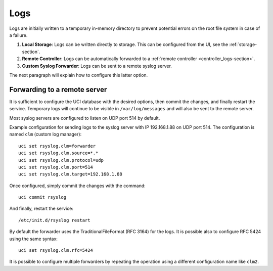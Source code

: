 .. _logs-section:

====
Logs
====

Logs are initially written to a temporary in-memory directory to prevent potential errors on the root file system in case of a failure.

1. **Local Storage**: Logs can be written directly to storage. This can be configured from the UI, see the :ref:`storage-section`.

2. **Remote Controller**: Logs can be automatically forwarded to a :ref:`remote controller <controller_logs-section>`.

3. **Custom Syslog Forwarder**: Logs can be sent to a remote syslog server.

The next paragraph will explain how to configure this latter option.

Forwarding to a remote server
=============================

It is sufficient to configure the UCI database with the desired options, then commit the changes, and finally restart the service. 
Temporary logs will continue to be visible in ``/var/log/messages`` and will also be sent to the remote server. 

Most syslog servers are configured to listen on UDP port 514 by default.

Example configuration for sending logs to the syslog server with IP 192.168.1.88 on UDP port 514.
The configuration is named ``clm`` (custom log manager):

::

 uci set rsyslog.clm=forwarder
 uci set rsyslog.clm.source=*.* 
 uci set rsyslog.clm.protocol=udp
 uci set rsyslog.clm.port=514
 uci set rsyslog.clm.target=192.168.1.88

Once configured, simply commit the changes with the command: ::

 uci commit rsyslog

And finally, restart the service: ::

 /etc/init.d/rsyslog restart

By default the forwarder uses the TraditionalFileFormat (RFC 3164) for the logs.
It is possible also to configure RFC 5424 using the same syntax: ::

 uci set rsyslog.clm.rfc=5424

It is possible to configure multiple forwarders by repeating the operation using a different configuration name like ``clm2``.
